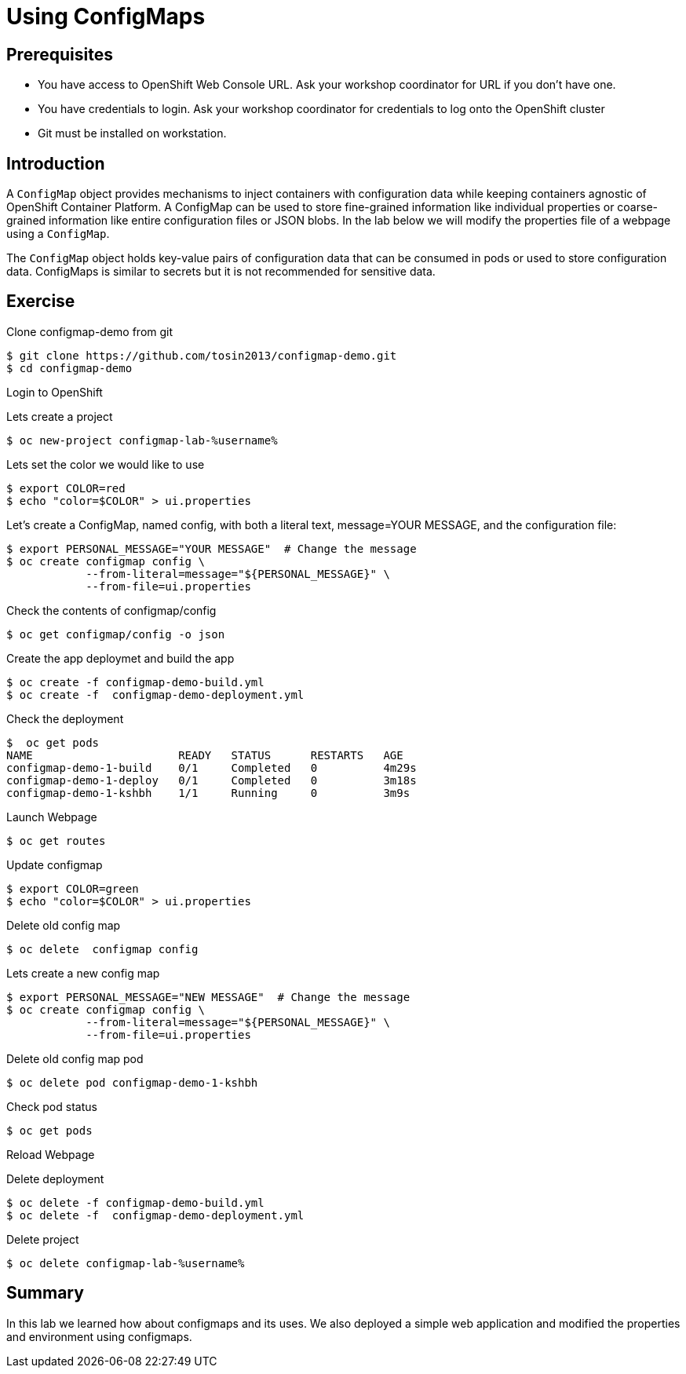 = Using ConfigMaps

== Prerequisites
* You have access to OpenShift Web Console URL. Ask your workshop coordinator for URL if you don't have one.
* You have credentials to login. Ask your workshop coordinator for credentials to log onto the OpenShift cluster
* Git must be installed on workstation.

== Introduction
A `ConfigMap` object provides mechanisms to inject containers with configuration data while keeping containers agnostic of OpenShift Container Platform. A ConfigMap can be used to store fine-grained information like individual properties or coarse-grained information like entire configuration files or JSON blobs. In the lab below we will modify the properties file of a webpage using a `ConfigMap`.

The `ConfigMap` object holds key-value pairs of configuration data that can be consumed in pods or used to store configuration data. ConfigMaps is similar to secrets but it is not recommended for sensitive data.


== Exercise
Clone configmap-demo from git
```
$ git clone https://github.com/tosin2013/configmap-demo.git
$ cd configmap-demo
```
Login to OpenShift  

Lets create a project
```
$ oc new-project configmap-lab-%username%
```

Lets set the color we would like to use
```
$ export COLOR=red
$ echo "color=$COLOR" > ui.properties
```

Let’s create a ConfigMap, named config, with both a literal text, message=YOUR MESSAGE, and the configuration file:
```
$ export PERSONAL_MESSAGE="YOUR MESSAGE"  # Change the message
$ oc create configmap config \
            --from-literal=message="${PERSONAL_MESSAGE}" \
            --from-file=ui.properties
```

Check the contents of configmap/config
```
$ oc get configmap/config -o json
```

Create the app deploymet and build the app
```
$ oc create -f configmap-demo-build.yml
$ oc create -f  configmap-demo-deployment.yml
```

Check the deployment
```
$  oc get pods
NAME                      READY   STATUS      RESTARTS   AGE
configmap-demo-1-build    0/1     Completed   0          4m29s
configmap-demo-1-deploy   0/1     Completed   0          3m18s
configmap-demo-1-kshbh    1/1     Running     0          3m9s
```

Launch Webpage
```
$ oc get routes
```

Update configmap
```
$ export COLOR=green
$ echo "color=$COLOR" > ui.properties
```

Delete old config map
```
$ oc delete  configmap config
```

Lets create a new config map
```
$ export PERSONAL_MESSAGE="NEW MESSAGE"  # Change the message
$ oc create configmap config \
            --from-literal=message="${PERSONAL_MESSAGE}" \
            --from-file=ui.properties
```

Delete old config map pod
```
$ oc delete pod configmap-demo-1-kshbh
```

Check pod status
```
$ oc get pods
```

Reload Webpage

Delete deployment
```
$ oc delete -f configmap-demo-build.yml
$ oc delete -f  configmap-demo-deployment.yml
```

Delete project 
```
$ oc delete configmap-lab-%username%
```

== Summary
In this lab we learned how about configmaps and its uses. We also deployed a simple web  application and modified the properties and environment using configmaps.
